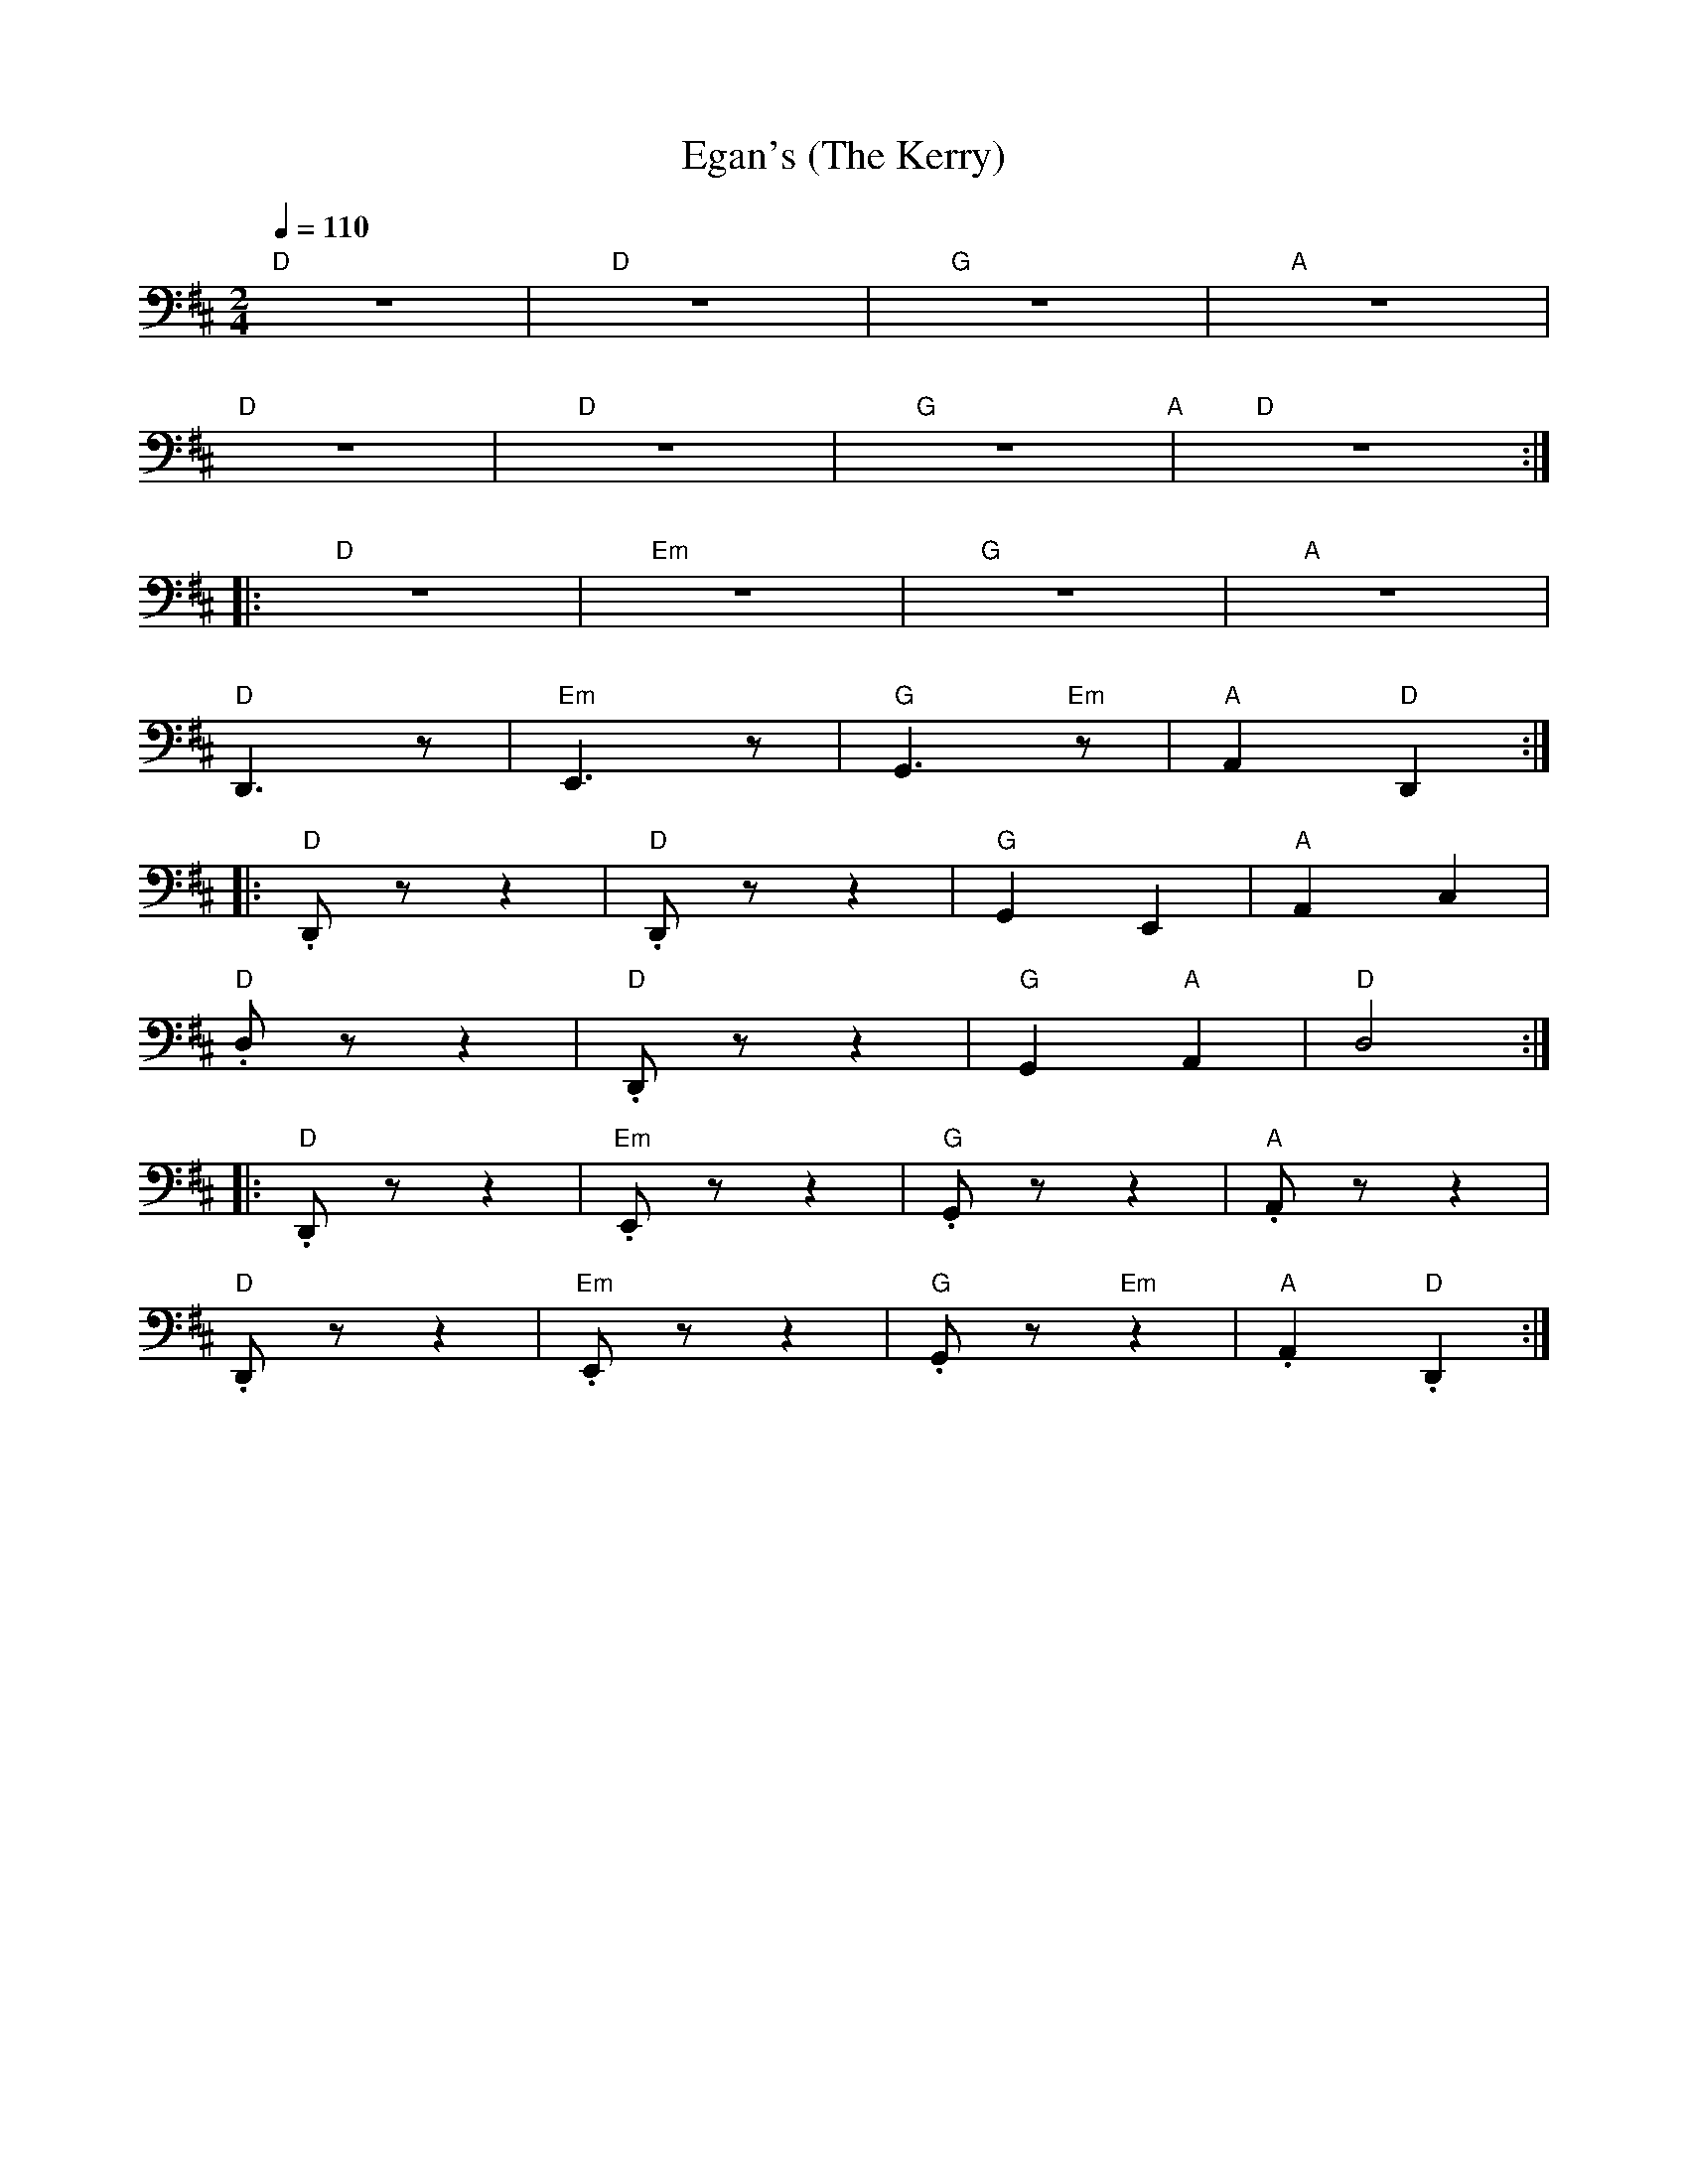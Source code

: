 X:1
T:Egan's (The Kerry)
L:1/8
Q:1/4=110
M:2/4
K:D
"D" z4 |"D"z4 |"G" z4 |"A" z4 |
"D" z4 |"D" z4 |"G" z4"A" |"D" z4 ::
"D" z4 |"Em" z4 |"G" z4 |"A" z4 |
"D" D,,3 z |"Em" E,,3 z |"G" G,,3"Em" z |"A"A,,2"D" D,,2 ::
"D" .D,, z z2 |"D" .D,, z z2 |"G" G,,2 E,,2 |"A" A,,2 C,2 |
"D" .D, z z2 |"D" .D,, z z2 |"G" G,,2"A" A,,2 |"D"D,4 ::
"D" .D,, z z2 |"Em" .E,, z z2 |"G" .G,, z z2 |"A" .A,, z z2 |
"D" .D,, z z2 |"Em" .E,, z z2 |"G" .G,, z"Em" z2 |"A".A,,2"D" .D,,2 :|
